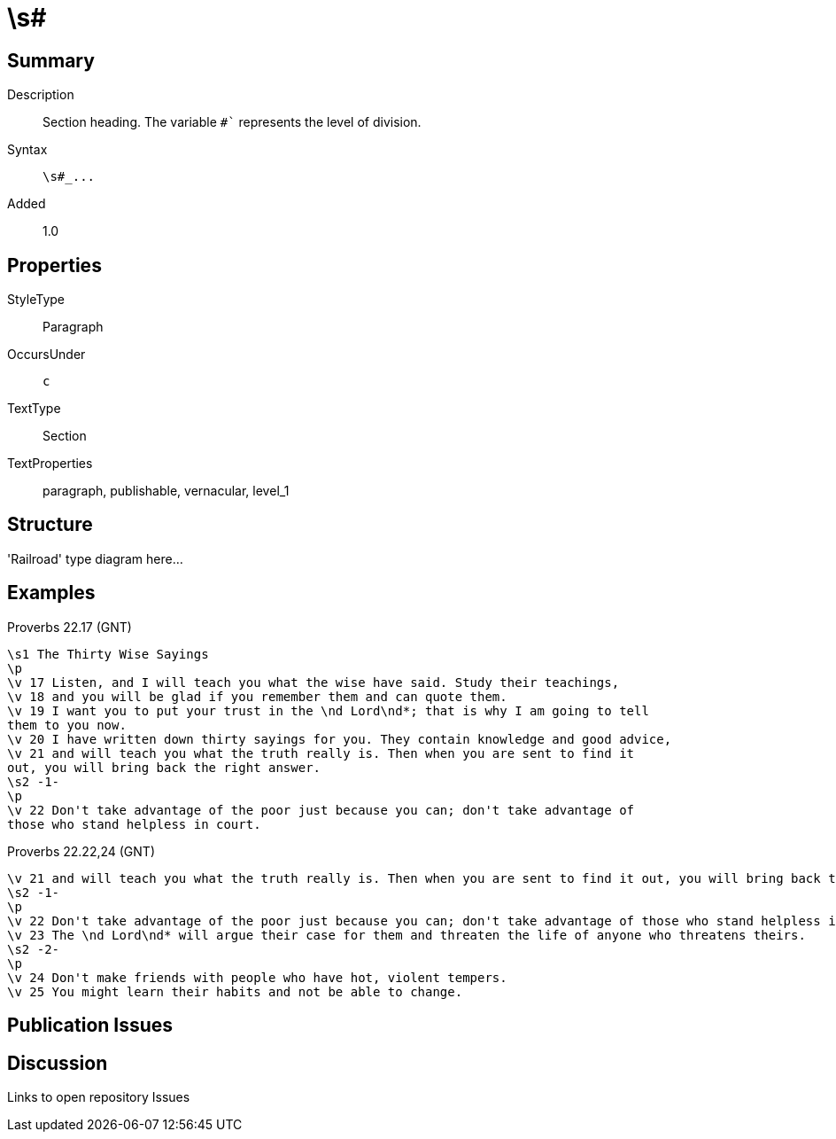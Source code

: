 = \s#
:description: Section heading
:url-repo: https://github.com/usfm-bible/tcdocs/blob/main/markers/par-s.adoc
:source-highlighter: pygments

== Summary

Description:: Section heading. The variable `#`` represents the level of division.
Syntax:: `+\s#_...+`
Added:: 1.0

== Properties

StyleType:: Paragraph
OccursUnder:: `c`
TextType:: Section
TextProperties:: paragraph, publishable, vernacular, level_1

== Structure

'Railroad' type diagram here...

== Examples

.Proverbs 22.17 (GNT)
[source#src-par-s_1,usfm,highlight=1;8]
----
\s1 The Thirty Wise Sayings
\p
\v 17 Listen, and I will teach you what the wise have said. Study their teachings,
\v 18 and you will be glad if you remember them and can quote them.
\v 19 I want you to put your trust in the \nd Lord\nd*; that is why I am going to tell
them to you now.
\v 20 I have written down thirty sayings for you. They contain knowledge and good advice,
\v 21 and will teach you what the truth really is. Then when you are sent to find it
out, you will bring back the right answer.
\s2 -1-
\p
\v 22 Don't take advantage of the poor just because you can; don't take advantage of
those who stand helpless in court.
----

//image::images/par-s1_1.jpg[Proverbs 22.17 (GNT),250]

.Proverbs 22.22,24 (GNT)
[source#src-par-s2_1,usfm,highlight=2;6]
----
\v 21 and will teach you what the truth really is. Then when you are sent to find it out, you will bring back the right answer.
\s2 -1-
\p
\v 22 Don't take advantage of the poor just because you can; don't take advantage of those who stand helpless in court.
\v 23 The \nd Lord\nd* will argue their case for them and threaten the life of anyone who threatens theirs.
\s2 -2-
\p
\v 24 Don't make friends with people who have hot, violent tempers.
\v 25 You might learn their habits and not be able to change.
----

//image::images/par-s2_1.jpg[Proverbs 22.22-24 (GNT),250]

== Publication Issues

== Discussion

Links to open repository Issues